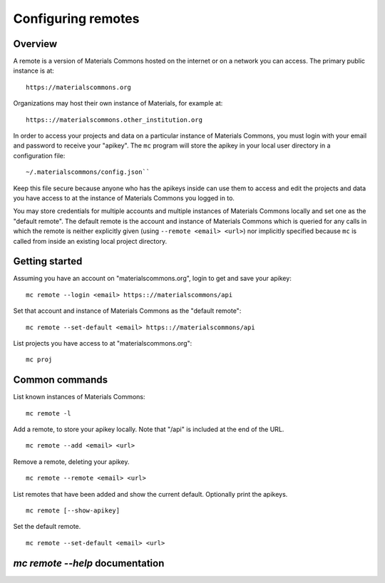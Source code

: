 .. manual/remote.rst

Configuring remotes
===================

Overview
--------

A remote is a version of Materials Commons hosted on the internet or on a network you can access. The primary public instance is at: ::

    https://materialscommons.org

Organizations may host their own instance of Materials, for example at: ::

    https:://materialscommons.other_institution.org

In order to access your projects and data on a particular instance of Materials Commons, you must login with your email and password to receive your "apikey". The ``mc`` program will store the apikey in your local user directory in a configuration file: ::

    ~/.materialscommons/config.json``

Keep this file secure because anyone who has the apikeys inside can use them to access and edit the projects and data you have access to at the instance of Materials Commons you logged in to.

You may store credentials for multiple accounts and multiple instances of Materials Commons locally and set one as the "default remote". The default remote is the account and instance of Materials Commons which is queried for any calls in which the remote is neither explicitly given (using ``--remote <email> <url>``) nor implicitly specified because ``mc`` is called from inside an existing local project directory.

Getting started
---------------

Assuming you have an account on "materialscommons.org", login to get and save your apikey: ::

    mc remote --login <email> https:://materialscommons/api

Set that account and instance of Materials Commons as the "default remote": ::

    mc remote --set-default <email> https:://materialscommons/api

List projects you have access to at "materialscommons.org": ::

    mc proj

Common commands
---------------

List known instances of Materials Commons:

::

    mc remote -l

Add a remote, to store your apikey locally. Note that "/api" is included at the end of the URL.

::

   	mc remote --add <email> <url>

Remove a remote, deleting your apikey.

::

   	mc remote --remote <email> <url>

List remotes that have been added and show the current default. Optionally print the apikeys.

::

   	mc remote [--show-apikey]


Set the default remote.

::

   	mc remote --set-default <email> <url>


`mc remote --help` documentation
--------------------------------

.. argparse::
    :filename: materials_commons/cli/subcommands/remote.py
    :func: make_parser
    :prog: mc remote
